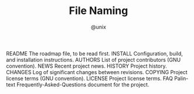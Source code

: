 #+TITLE: File Naming
#+AUTHOR: @unix
#+EMAIL: p@ctriple.cn

README   The roadmap file, to be read first.
INSTALL  Configuration, build, and installation instructions.
AUTHORS  List of project contributors (GNU convention).
NEWS     Recent project news.
HISTORY  Project history.
CHANGES  Log of significant changes between revisions.
COPYING  Project license terms (GNU convention).
LICENSE  Project license terms.
FAQ      Palin-text Frequently-Asked-Questions document for the project.
